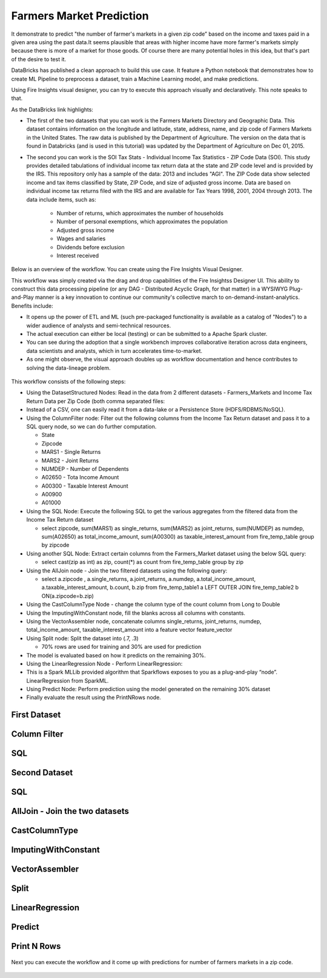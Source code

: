 Farmers Market Prediction
=========================

It demonstrate to predict "the number of farmer's markets in a given zip code” based on the income and taxes paid in a given area using the past data.It seems plausible that areas with higher income have more farmer's markets simply because there is more of a market for those goods. Of course there are many potential holes in this idea, but that's part of the desire to test it.

DataBricks has published a clean approach to build this use case. It feature a Python notebook that demonstrates how to create ML Pipeline to preprocess a dataset, train a Machine Learning model, and make predictions.

Using Fire Insights visual designer, you can try to execute this approach visually and declaratively. This note speaks to that.

As the DataBricks link highlights:

- The first of the two datasets that you can work is the Farmers Markets Directory and Geographic Data. This dataset contains information on the longitude and latitude, state, address, name, and zip code of Farmers Markets in the United States. The raw data is published by the Department of Agriculture. The version on the data that is found in Databricks (and is used in this tutorial) was updated by the Department of Agriculture on Dec 01, 2015.

- The second you can work is the SOI Tax Stats - Individual Income Tax Statistics - ZIP Code Data (SOI). This study provides detailed tabulations of individual income tax return data at the state and ZIP code level and is provided by the IRS. This repository only has a sample of the data: 2013 and includes "AGI". The ZIP Code data show selected income and tax items classified by State, ZIP Code, and size of adjusted gross income. Data are based on individual income tax returns filed with the IRS and are available for Tax Years 1998, 2001, 2004 through 2013. The data include items, such as:

   - Number of returns, which approximates the number of households
   - Number of personal exemptions, which approximates the population
   - Adjusted gross income
   - Wages and salaries
   - Dividends before exclusion
   - Interest received

Below is an overview of the workflow. You can create using the Fire Insights Visual Designer.

This workflow was simply created via the drag and drop capabilities of the Fire Insightss Designer UI. This ability to construct this data processing pipeline (or any DAG - Distributed Acyclic Graph, for that matter) in a WYSIWYG Plug-and-Play manner is a key innovation to continue our community's collective march to on-demand-instant-analytics. Benefits include:

- It opens up the power of ETL and ML (such pre-packaged functionality is available as a catalog of "Nodes") to a wider audience of analysts and semi-technical resources.
- The actual execution can either be local (testing) or can be submitted to a Apache Spark cluster.
- You can see during the adoption that a single workbench improves collaborative iteration across data engineers, data scientists and analysts, which in turn accelerates time-to-market.
- As one might observe, the visual approach doubles up as workflow documentation and hence contributes to solving the data-lineage problem.

.. figure:: ../../_assets/tutorials/machine-learning/farmer-market-prediction/1.PNG
   :alt: Fire Market Prediction
   :width: 60%
   
This workflow consists of the following steps:

- Using the DatasetStructured Nodes: Read in the data from 2 different datasets - Farmers_Markets and Income Tax Return Data per Zip Code (both comma separated files:
- Instead of a CSV, one can easily read it from a data-lake or a Persistence Store (HDFS/RDBMS/NoSQL).
- Using the ColumnFilter node: Filter out the following columns from the Income Tax Return dataset and pass it to a SQL query node, so we can do further computation.
  
  - State
  - Zipcode
  - MARS1 - Single Returns
  - MARS2 - Joint Returns
  - NUMDEP - Number of Dependents
  - A02650 - Tota Income Amount
  - A00300 - Taxable Interest Amount
  - A00900
  - A01000
  
- Using the SQL Node: Execute the following SQL to get the various aggregates from the filtered data from the Income Tax Return dataset
  
  - select zipcode, sum(MARS1) as single_returns, sum(MARS2) as joint_returns, sum(NUMDEP) as numdep, sum(A02650) as total_income_amount, sum(A00300) as taxable_interest_amount from fire_temp_table group by zipcode
  

- Using another SQL Node: Extract certain columns from the Farmers_Market dataset using the below SQL query:
  
  - select cast(zip as int) as zip, count(*) as count from fire_temp_table group by zip
  
- Using the AllJoin node - Join the two filtered datasets using the following query:
  
  - select  a.zipcode , a.single_returns, a.joint_returns, a.numdep, a.total_income_amount, a.taxable_interest_amount, b.count, b.zip from  fire_temp_table1 a LEFT OUTER JOIN fire_temp_table2 b ON(a.zipcode=b.zip)
  
- Using the CastColumnType Node - change the column type of the count column from Long to Double

- Using the ImputingWithConstant node, fill the blanks across all columns with constants.

- Using the VectorAssembler node, concatenate columns single_returns, joint_returns, numdep, total_income_amount, taxable_interest_amount into a feature vector feature_vector

- Using Split node: Split the dataset into (.7, .3)

  - 70% rows are used for training and 30% are used for prediction
  
- The model is evaluated based on how it predicts on the remaining 30%.

- Using the LinearRegression Node - Perform LinearRegression:

- This is a Spark MLLib provided algorithm that Sparkflows exposes to you as a plug-and-play “node”. LinearRegression from SparkML.
- Using Predict Node: Perform prediction using the model generated on the remaining 30% dataset
- Finally evaluate the result using the PrintNRows node.

.. figure:: ../../_assets/tutorials/machine-learning/farmer-market-prediction/2.PNG
   :alt: Fire Market Prediction
   :width: 60%
   

First Dataset
--------------

.. figure:: ../../_assets/tutorials/machine-learning/farmer-market-prediction/3.PNG
   :alt: Fire Market Prediction
   :width: 60%

Column Filter
-------------

.. figure:: ../../_assets/tutorials/machine-learning/farmer-market-prediction/4.PNG
   :alt: Fire Market Prediction
   :width: 60%
   
SQL
---

.. figure:: ../../_assets/tutorials/machine-learning/farmer-market-prediction/5.PNG
   :alt: Fire Market Prediction
   :width: 60%
   
Second Dataset
--------------

.. figure:: ../../_assets/tutorials/machine-learning/farmer-market-prediction/6.PNG
   :alt: Fire Market Prediction
   :width: 60%
   
SQL
---

.. figure:: ../../_assets/tutorials/machine-learning/farmer-market-prediction/7.PNG
   :alt: Fire Market Prediction
   :width: 60%
   
AllJoin - Join the two datasets
-------------------------------

.. figure:: ../../_assets/tutorials/machine-learning/farmer-market-prediction/8.PNG
   :alt: Fire Market Prediction
   :width: 60%
   
CastColumnType
--------------

.. figure:: ../../_assets/tutorials/machine-learning/farmer-market-prediction/9.PNG
   :alt: Fire Market Prediction
   :width: 60%
   
ImputingWithConstant
--------------------

.. figure:: ../../_assets/tutorials/machine-learning/farmer-market-prediction/10.PNG
   :alt: Fire Market Prediction
   :width: 60%
   
VectorAssembler
---------------

.. figure:: ../../_assets/tutorials/machine-learning/farmer-market-prediction/11.PNG
   :alt: Fire Market Prediction
   :width: 60%
   
Split
-----

.. figure:: ../../_assets/tutorials/machine-learning/farmer-market-prediction/12.PNG
   :alt: Fire Market Prediction
   :width: 60%
   
LinearRegression
----------------

.. figure:: ../../_assets/tutorials/machine-learning/farmer-market-prediction/13.PNG
   :alt: Fire Market Prediction
   :width: 60%
   
Predict
--------

.. figure:: ../../_assets/tutorials/machine-learning/farmer-market-prediction/14.PNG
   :alt: Fire Market Prediction
   :width: 60%

Print N Rows
-------------

.. figure:: ../../_assets/tutorials/machine-learning/farmer-market-prediction/15.PNG
   :alt: Fire Market Prediction
   :width: 60%

Next you can execute the workflow and it come up with predictions for number of farmers markets in a zip code.

.. figure:: ../../_assets/tutorials/machine-learning/farmer-market-prediction/16.PNG
   :alt: Fire Market Prediction
   :width: 60%
   
   
 
 

   



  
